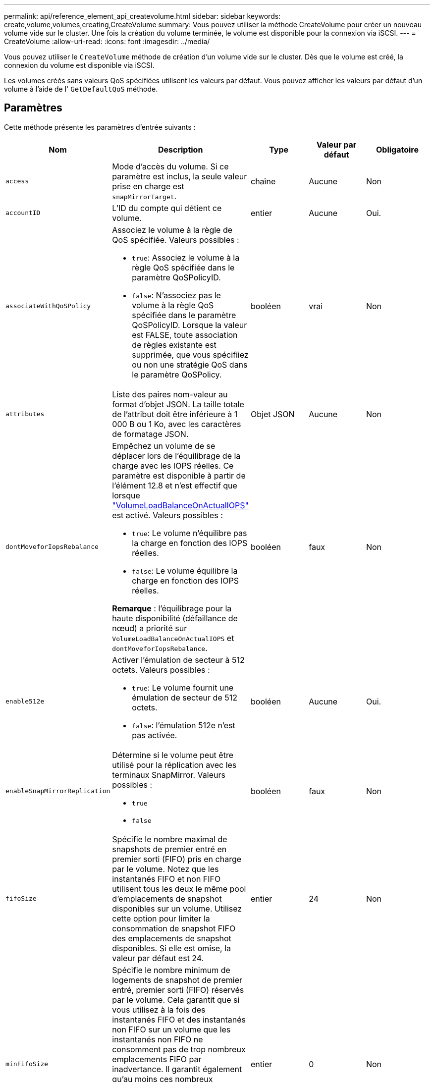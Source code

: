 ---
permalink: api/reference_element_api_createvolume.html 
sidebar: sidebar 
keywords: create,volume,volumes,creating,CreateVolume 
summary: Vous pouvez utiliser la méthode CreateVolume pour créer un nouveau volume vide sur le cluster. Une fois la création du volume terminée, le volume est disponible pour la connexion via iSCSI. 
---
= CreateVolume
:allow-uri-read: 
:icons: font
:imagesdir: ../media/


[role="lead"]
Vous pouvez utiliser le `CreateVolume` méthode de création d'un volume vide sur le cluster. Dès que le volume est créé, la connexion du volume est disponible via iSCSI.

Les volumes créés sans valeurs QoS spécifiées utilisent les valeurs par défaut. Vous pouvez afficher les valeurs par défaut d'un volume à l'aide de l' `GetDefaultQoS` méthode.



== Paramètres

Cette méthode présente les paramètres d'entrée suivants :

|===
| Nom | Description | Type | Valeur par défaut | Obligatoire 


| `access` | Mode d'accès du volume. Si ce paramètre est inclus, la seule valeur prise en charge est `snapMirrorTarget`. | chaîne | Aucune | Non 


| `accountID` | L'ID du compte qui détient ce volume. | entier | Aucune | Oui. 


| `associateWithQoSPolicy`  a| 
Associez le volume à la règle de QoS spécifiée. Valeurs possibles :

* `true`: Associez le volume à la règle QoS spécifiée dans le paramètre QoSPolicyID.
* `false`: N'associez pas le volume à la règle QoS spécifiée dans le paramètre QoSPolicyID. Lorsque la valeur est FALSE, toute association de règles existante est supprimée, que vous spécifiiez ou non une stratégie QoS dans le paramètre QoSPolicy.

| booléen | vrai | Non 


| `attributes` | Liste des paires nom-valeur au format d'objet JSON. La taille totale de l'attribut doit être inférieure à 1 000 B ou 1 Ko, avec les caractères de formatage JSON. | Objet JSON | Aucune | Non 


| `dontMoveforIopsRebalance`  a| 
Empêchez un volume de se déplacer lors de l'équilibrage de la charge avec les IOPS réelles. Ce paramètre est disponible à partir de l'élément 12.8 et n'est effectif que lorsque link:reference_element_api_enablefeature.html["VolumeLoadBalanceOnActualIOPS"] est activé. Valeurs possibles :

* `true`: Le volume n'équilibre pas la charge en fonction des IOPS réelles.
* `false`: Le volume équilibre la charge en fonction des IOPS réelles.


*Remarque* : l'équilibrage pour la haute disponibilité (défaillance de nœud) a priorité sur `VolumeLoadBalanceOnActualIOPS` et `dontMoveforIopsRebalance`.
| booléen | faux | Non 


| `enable512e`  a| 
Activer l'émulation de secteur à 512 octets. Valeurs possibles :

* `true`: Le volume fournit une émulation de secteur de 512 octets.
* `false`: l'émulation 512e n'est pas activée.

| booléen | Aucune | Oui. 


| `enableSnapMirrorReplication`  a| 
Détermine si le volume peut être utilisé pour la réplication avec les terminaux SnapMirror. Valeurs possibles :

* `true`
* `false`

| booléen | faux | Non 


| `fifoSize` | Spécifie le nombre maximal de snapshots de premier entré en premier sorti (FIFO) pris en charge par le volume. Notez que les instantanés FIFO et non FIFO utilisent tous les deux le même pool d'emplacements de snapshot disponibles sur un volume. Utilisez cette option pour limiter la consommation de snapshot FIFO des emplacements de snapshot disponibles. Si elle est omise, la valeur par défaut est 24. | entier | 24 | Non 


| `minFifoSize` | Spécifie le nombre minimum de logements de snapshot de premier entré, premier sorti (FIFO) réservés par le volume. Cela garantit que si vous utilisez à la fois des instantanés FIFO et des instantanés non FIFO sur un volume que les instantanés non FIFO ne consomment pas de trop nombreux emplacements FIFO par inadvertance. Il garantit également qu'au moins ces nombreux instantanés FIFO sont toujours disponibles. Puisque les instantanés FIFO et non FIFO partagent le même pool, le `minFifoSize` Réduit le nombre total d'instantanés non FIFO possibles de la même quantité. Si elle est omise, la valeur par défaut est 0. | entier | 0 | Non 


| `name` | Nom du groupe d'accès au volume (peut être spécifié par l'utilisateur). Non obligatoire pour être unique, mais recommandé. Doit comporter entre 1 et 64 caractères. | chaîne | Aucune | Oui. 


| `qos`  a| 
La qualité initiale des paramètres de service pour ce volume. Les valeurs par défaut sont utilisées si aucune n'est spécifiée. Valeurs possibles :

* `minIOPS`
* `maxIOPS`
* `burstIOPS`

| Objet QoS | Aucune | Non 


| `qosPolicyID` | ID de la politique dont les paramètres QoS doivent être appliqués aux volumes spécifiés Ce paramètre s'excluent mutuellement avec le `qos` paramètre. | entier | Aucune | Non 


| `totalSize` | Taille totale du volume, en octets. La taille est arrondie au mégaoctet le plus proche. | entier | Aucune | Oui. 
|===


== Valeurs de retour

Cette méthode a les valeurs de retour suivantes :

|===
| Nom | Description | Type 


 a| 
volumétrie
 a| 
Objet contenant des informations relatives au nouveau volume.
 a| 
xref:reference_element_api_volume.adoc[volumétrie]



 a| 
ID de volume
 a| 
ID « Volume » du volume récemment créé.
 a| 
entier



 a| 
d'adoption
 a| 
La courbe est un ensemble de paires clé-valeur. Les clés sont les tailles d'E/S en octets. Les valeurs représentent le coût d'exécution d'une IOPS à une taille d'E/S spécifique. La courbe est calculée par rapport à une opération de 4096 octets définie à 100 IOPS.
 a| 
Objet JSON

|===


== Exemple de demande

Les demandes pour cette méthode sont similaires à l'exemple suivant :

[listing]
----
{
   "method": "CreateVolume",
   "params": {
      "name": "testit",
      "accountID": 22,
      "dontMoveForIopsRebalance": true,
      "totalSize": 100000000000,
      "enable512e": false,
      "attributes": {},
      "qos": {
         "minIOPS": 500,
         "maxIOPS": 27000,
         "burstIOPS": 27000,
         "burstTime": 60
      }
   },
   "id": 1
}
----


== Exemple de réponse

Cette méthode renvoie une réponse similaire à l'exemple suivant :

[listing]
----
{
    "id": 1,
    "result": {
        "curve": {
            "1048576": 15000,
            "131072": 1950,
            "16384": 270,
            "262144": 3900,
            "32768": 500,
            "4096": 100,
            "524288": 7600,
            "65536": 1000,
            "8192": 160
        },
        "volume": {
            "access": "readWrite",
            "accountID": 22,
            "attributes": {},
            "blockSize": 4096,
            "createTime": "2024-04-02T13:03:02Z",
            "currentProtectionScheme": "doubleHelix",
            "deleteTime": "",
            "dontMoveForIopsRebalance": true,
            "enable512e": false,
            "enableSnapMirrorReplication": false,
            "fifoSize": 24,
            "iqn": "iqn.2010-01.com.solidfire:mysqldata.677",
            "lastAccessTime": null,
            "lastAccessTimeIO": null,
            "minFifoSize": 0,
            "name": "testit",
            "previousProtectionScheme": null,
            "purgeTime": "",
            "qos": {
                "burstIOPS": 27000,
                "burstTime": 60,
                "curve": {
                    "1048576": 15000,
                    "131072": 1950,
                    "16384": 270,
                    "262144": 3900,
                    "32768": 500,
                    "4096": 100,
                    "524288": 7600,
                    "65536": 1000,
                    "8192": 160
                },
                "maxIOPS": 27000,
                "minIOPS": 500
            },
            "qosPolicyID": null,
            "scsiEUIDeviceID": "3365657500000140f47acc0100000000",
            "scsiNAADeviceID": "6f47acc1000000003365657500000140",
            "sliceCount": 0,
            "status": "active",
            "totalSize": 1000000716800,
            "virtualVolumeID": null,
            "volumeAccessGroups": [],
            "volumeConsistencyGroupUUID": "8ed68e57-13ee-47df-8381-29b125142718",
            "volumeID": 320,
            "volumePairs": [],
            "volumeUUID": "e0e2c938-4ecd-4de9-a1be-f6b17c93ce5d"
        },
        "volumeID": 320
    }
}
----


== Nouveau depuis la version

9.6



== Trouvez plus d'informations

xref:reference_element_api_getdefaultqos.adoc[GetDefaultQoS]
